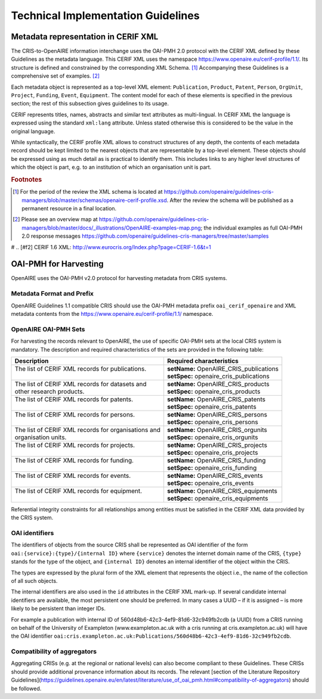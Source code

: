 Technical Implementation Guidelines
-----------------------------------

Metadata representation in CERIF XML
^^^^^^^^^^^^^^^^^^^^^^^^^^^^^^^^^^^^

The CRIS-to-OpenAIRE information interchange uses the OAI-PMH 2.0 protocol
with the CERIF XML defined by these Guidelines as the metadata language.
This CERIF XML uses the namespace `<https://www.openaire.eu/cerif-profile/1.1/>`_. 
Its structure is defined and constrained by the corresponding XML Schema. [#f0]_
Accompanying these Guidelines is a comprehensive set of examples. [#f1]_

Each metadata object is represented as a top-level XML element: ``Publication``, ``Product``, ``Patent``, ``Person``, ``OrgUnit``, ``Project``, ``Funding``, ``Event``, ``Equipment``.
The content model for each of these elements is specified in the previous section; the rest of this subsection gives guidelines to its usage.

CERIF represents titles, names, abstracts and similar text attributes as multi-lingual. 
In CERIF XML the language is expressed using the standard ``xml:lang`` attribute.
Unless stated otherwise this is considered to be the value in the original language.

While syntactically, the CERIF profile XML allows to construct structures of any depth, 
the contents of each metadata record should be kept limited to the nearest objects that are representable by a top-level element. 
These objects should be expressed using as much detail as is practical to identify them. 
This includes links to any higher level structures of which the object is part, e.g. to an institution of which an organisation unit is part.

.. rubric:: Footnotes

.. [#f0] For the period of the review the XML schema is located at `<https://github.com/openaire/guidelines-cris-managers/blob/master/schemas/openaire-cerif-profile.xsd>`_. After the review the schema will be published as a permanent resource in a final location.
.. [#f1] Please see an overview map at `<https://github.com/openaire/guidelines-cris-managers/blob/master/docs/_illustrations/OpenAIRE-examples-map.png>`_; the individual examples as full OAI-PMH 2.0 response messages  `<https://github.com/openaire/guidelines-cris-managers/tree/master/samples>`_

# .. [#f2] CERIF 1.6 XML: http://www.eurocris.org/Index.php?page=CERIF-1.6&t=1

OAI-PMH for Harvesting
^^^^^^^^^^^^^^^^^^^^^^

OpenAIRE uses the OAI-PMH v2.0 protocol for harvesting metadata from CRIS systems.

Metadata Format and Prefix
""""""""""""""""""""""""""

OpenAIRE Guidelines 1.1 compatible CRIS should use the OAI-PMH metadata prefix ``oai_cerif_openaire`` and XML metadata contents from the `<https://www.openaire.eu/cerif-profile/1.1/>`_ namespace.

OpenAIRE OAI-PMH Sets
"""""""""""""""""""""

For harvesting the records relevant to OpenAIRE, the use of specific OAI-PMH sets at the local CRIS system is mandatory. 
The description and required characteristics of the sets are provided in the following table:

+---------------------------------------------------------+-----------------------------------------+
|Description                                              |Required characteristics                 |
+=========================================================+=========================================+
| | The list of CERIF XML records for publications.       || **setName:** OpenAIRE_CRIS_publications|
| |                                                       || **setSpec:** openaire_cris_publications|
+---------------------------------------------------------+-----------------------------------------+
|| The list of CERIF XML records for datasets and         || **setName:** OpenAIRE_CRIS_products    |
|| other research products.                               || **setSpec:** openaire_cris_products    |
+---------------------------------------------------------+-----------------------------------------+
| | The list of CERIF XML records for patents.            || **setName:** OpenAIRE_CRIS_patents     |
| |                                                       || **setSpec:** openaire_cris_patents     |
+---------------------------------------------------------+-----------------------------------------+
| | The list of CERIF XML records for persons.            | | **setName:** OpenAIRE_CRIS_persons    |
| |                                                       | | **setSpec:** openaire_cris_persons    |
+---------------------------------------------------------+-----------------------------------------+
| | The list of CERIF XML records for organisations and   | | **setName:** OpenAIRE_CRIS_orgunits   |
| | organisation units.                                   | | **setSpec:** openaire_cris_orgunits   |
+---------------------------------------------------------+-----------------------------------------+
| | The list of CERIF XML records for projects.           | | **setName:** OpenAIRE_CRIS_projects   |
| |                                                       | | **setSpec:** openaire_cris_projects   |
+---------------------------------------------------------+-----------------------------------------+
| | The list of CERIF XML records for funding.            | | **setName:** OpenAIRE_CRIS_funding    |
| |                                                       | | **setSpec:** openaire_cris_funding    |
+---------------------------------------------------------+-----------------------------------------+
|| The list of CERIF XML records for events.              || **setName:** OpenAIRE_CRIS_events      |
||                                                        || **setSpec:** openaire_cris_events      |
+---------------------------------------------------------+-----------------------------------------+
|| The list of CERIF XML records for equipment.           || **setName:** OpenAIRE_CRIS_equipments  |
||                                                        || **setSpec:** openaire_cris_equipments  |
+---------------------------------------------------------+-----------------------------------------+

Referential integrity constraints for all relationships among entities must be satisfied in the CERIF XML data provided by the CRIS system. 

OAI identifiers
"""""""""""""""

The identifiers of objects from the source CRIS shall be represented as OAI identifier of the form ``oai:{service}:{type}/{internal ID}`` 
where ``{service}`` denotes the internet domain name of the CRIS,
``{type}`` stands for the type of the object,
and ``{internal ID}`` denotes an internal identifier of the object within the CRIS.

The types are expressed by the plural form of the XML element that represents the object i.e., the name of the collection of all such objects.

The internal identifiers are also used in the ``id`` attributes in the CERIF XML mark-up.
If several candidate internal identifiers are available, the most persistent one should be preferred.
In many cases a UUID – if it is assigned – is more likely to be persistent than integer IDs.

For example a publication with internal ID of 560d48b6-42c3-4ef9-81d6-32c949fb2cdb (a UUID) from a CRIS running 
on behalf of the University of Exampleton (www.exampleton.ac.uk with a cris running at cris.exampleton.ac.uk) 
will have the OAI identifier ``oai:cris.exampleton.ac.uk:Publications/560d48b6-42c3-4ef9-81d6-32c949fb2cdb``. 

Compatibility of aggregators
""""""""""""""""""""""""""""

Aggregating CRISs (e.g. at the regional or national levels) can also become compliant to these Guidelines.
These CRISs should provide additional provenance information about its records.
The relevant [section of the Literature Repository Guidelines](https://guidelines.openaire.eu/en/latest/literature/use_of_oai_pmh.html#compatibility-of-aggregators) should be followed.

